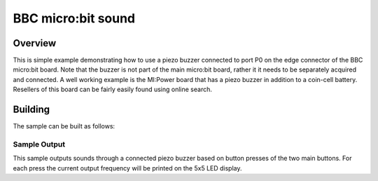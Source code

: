 .. _microbit_sound:

BBC micro:bit sound
###################

Overview
********

This is simple example demonstrating how to use a piezo buzzer connected
to port P0 on the edge connector of the BBC micro:bit board. Note that
the buzzer is not part of the main micro:bit board, rather it it needs
to be separately acquired and connected. A well working example is the
MI:Power board that has a piezo buzzer in addition to a coin-cell
battery. Resellers of this board can be fairly easily found using online
search.

Building
********

The sample can be built as follows:

.. zephyr-app-commands::
   :zephyr-app: samples/boards/microbit/sound
   :board: bbc_microbit
   :goals: build
   :compact:

Sample Output
=============

This sample outputs sounds through a connected piezo buzzer based on
button presses of the two main buttons. For each press the current
output frequency will be printed on the 5x5 LED display.
